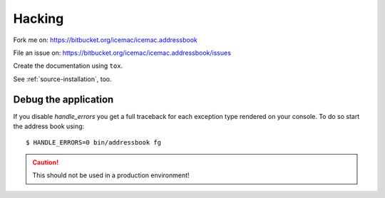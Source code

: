 =======
Hacking
=======

Fork me on: https://bitbucket.org/icemac/icemac.addressbook

File an issue on: https://bitbucket.org/icemac/icemac.addressbook/issues

Create the documentation using ``tox``.

See :ref:`source-installation`, too.

Debug the application
=====================

If you disable `handle_errors` you get a full traceback for each exception type
rendered on your console. To do so start the address book using::

    $ HANDLE_ERRORS=0 bin/addressbook fg

.. caution:: This should not be used in a production environment!

